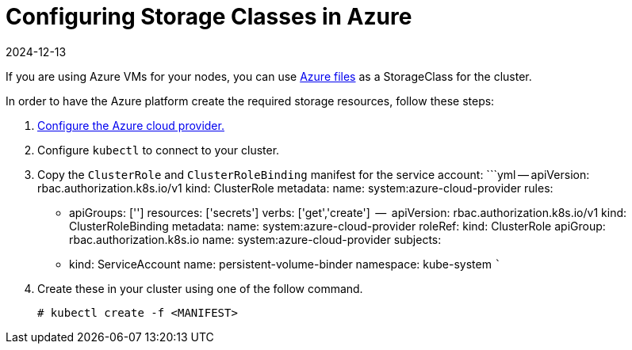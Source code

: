 = Configuring Storage Classes in Azure
:page-languages: [en, zh]
:revdate: 2024-12-13
:page-revdate: {revdate}

If you are using Azure VMs for your nodes, you can use https://docs.microsoft.com/en-us/azure/aks/azure-files-dynamic-pv[Azure files] as a StorageClass for the cluster.

In order to have the Azure platform create the required storage resources, follow these steps:

. xref:cluster-deployment/set-up-cloud-providers/azure.adoc[Configure the Azure cloud provider.]
. Configure `kubectl` to connect to your cluster.
. Copy the `ClusterRole` and `ClusterRoleBinding` manifest for the service account:
  ```yml
  --
  apiVersion: rbac.authorization.k8s.io/v1
  kind: ClusterRole
  metadata:
    name: system:azure-cloud-provider
  rules:
 ** apiGroups: ['']
resources: ['secrets']
verbs:     ['get','create']
  --
  apiVersion: rbac.authorization.k8s.io/v1
  kind: ClusterRoleBinding
  metadata:
name: system:azure-cloud-provider
  roleRef:
kind: ClusterRole
apiGroup: rbac.authorization.k8s.io
name: system:azure-cloud-provider
  subjects:
 ** kind: ServiceAccount
name: persistent-volume-binder
namespace: kube-system
  ```
. Create these in your cluster using one of the follow command.
+
----
# kubectl create -f <MANIFEST>
----
